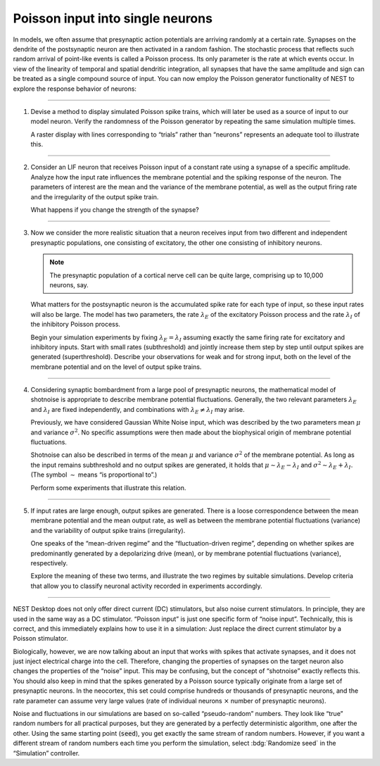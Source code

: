 Poisson input into single neurons
=================================

In models, we often assume that presynaptic action potentials are arriving randomly at a certain rate. Synapses on the
dendrite of the postsynaptic neuron are then activated in a random fashion. The stochastic process that reflects such
random arrival of point-like events is called a Poisson process. Its only parameter is the rate at which events occur.
In view of the linearity of temporal and spatial dendritic integration, all synapses that have the same amplitude and
sign can be treated as a single compound source of input. You can now employ the Poisson generator functionality of NEST
to explore the response behavior of neurons:

||||

1. Devise a method to display simulated Poisson spike trains, which will later be used as a source of input to our model
   neuron. Verify the randomness of the Poisson generator by repeating the same simulation multiple times.

   A raster display with lines corresponding to “trials” rather
   than “neurons” represents an adequate tool to illustrate this.

||||

2. Consider an LIF neuron that receives Poisson input of a constant rate using a synapse of a specific amplitude.
   Analyze how the input rate influences the membrane potential and the spiking response of the neuron. The parameters
   of interest are the mean and the variance of the membrane potential, as well as the output firing rate and the
   irregularity of the output spike train.

   What happens if you change the strength of the synapse?

||||

3. Now we consider the more realistic situation that a neuron receives input from two different and independent
   presynaptic populations, one consisting of excitatory, the other one consisting of inhibitory neurons.

   .. note::
      The presynaptic population of a cortical nerve cell can be quite large, comprising up to 10,000 neurons, say.

   What matters for the postsynaptic neuron is the accumulated spike rate for each type of input, so these input rates
   will also be large. The model has two parameters, the rate :math:`\lambda_{E}` of the excitatory Poisson process and
   the rate :math:`\lambda_{I}` of the inhibitory Poisson process.

   Begin your simulation experiments by fixing :math:`\lambda_{E} = \lambda_{I}` assuming exactly the same firing rate
   for excitatory and inhibitory inputs. Start with small rates (subthreshold) and jointly increase them step by step
   until output spikes are generated (superthreshold). Describe your observations for weak and for strong input, both on
   the level of the membrane potential and on the level of output spike trains.

||||

4. Considering synaptic bombardment from a large pool of presynaptic neurons, the mathematical model of shotnoise is
   appropriate to describe membrane potential fluctuations. Generally, the two relevant parameters :math:`\lambda_{E}`
   and :math:`\lambda_{I}` are fixed independently, and combinations with :math:`\lambda_{E} \neq \lambda_{I}` may
   arise.

   Previously, we have considered Gaussian White Noise input, which was described by the two parameters mean :math:`\mu`
   and variance :math:`\sigma^{2}`. No specific assumptions were then made about the biophysical origin of membrane
   potential fluctuations.

   Shotnoise can also be described in terms of the mean :math:`\mu` and variance :math:`\sigma^{2}` of the membrane
   potential. As long as the input remains subthreshold and no output spikes are generated, it holds that :math:`\mu
   \sim \lambda_{E} - \lambda_{I}` and :math:`\sigma^{2} \sim \lambda_{E} + \lambda_{I}`. (The symbol :math:`\sim` means
   “is proportional to”.)

   Perform some experiments that illustrate this relation.

||||

5. If input rates are large enough, output spikes are generated. There is a loose correspondence between the mean
   membrane potential and the mean output rate, as well as between the membrane potential fluctuations (variance) and
   the variability of output spike trains (irregularity).

   One speaks of the “mean-driven regime” and the “fluctuation-driven regime”, depending on whether spikes are
   predominantly generated by a depolarizing drive (mean), or by membrane potential fluctuations (variance),
   respectively.

   Explore the meaning of these two terms, and illustrate the two regimes by suitable simulations. Develop criteria that
   allow you to classify neuronal activity recorded in experiments accordingly.

||||

NEST Desktop does not only offer direct current (DC) stimulators, but also noise current stimulators. In principle, they
are used in the same way as a DC stimulator. “Poisson input” is just one specific form of “noise input”. Technically,
this is correct, and this immediately explains how to use it in a simulation: Just replace the direct current stimulator
by a Poisson stimulator.

Biologically, however, we are now talking about an input that works with spikes that activate synapses, and it does not
just inject electrical charge into the cell. Therefore, changing the properties of synapses on the target neuron also
changes the properties of the “noise” input. This may be confusing, but the concept of “shotnoise” exactly reflects
this. You should also keep in mind that the spikes generated by a Poisson source typically originate from a large set of
presynaptic neurons. In the neocortex, this set could comprise hundreds or thousands of presynaptic neurons, and the
rate parameter can assume very large values (rate of individual neurons :math:`×` number of presynaptic neurons).

Noise and fluctuations in our simulations are based on so-called “pseudo-random” numbers. They look like “true” random
numbers for all practical purposes, but they are generated by a perfectly deterministic algorithm, one after the other.
Using the same starting point (:code:`seed`), you get exactly the same stream of random numbers. However, if you want a
different stream of random numbers each time you perform the simulation, select :bdg:`Randomize seed` in the
“Simulation” controller.
